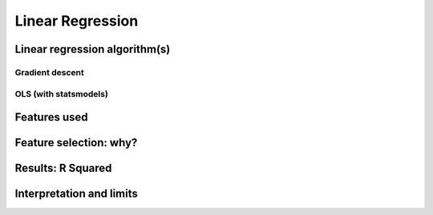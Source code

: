 *****************
Linear Regression
*****************


Linear regression algorithm(s)
==============================


Gradient descent
----------------


OLS (with statsmodels)
----------------------


Features used
=============


Feature selection: why?
=======================


Results: R Squared
==================


Interpretation and limits
=========================

